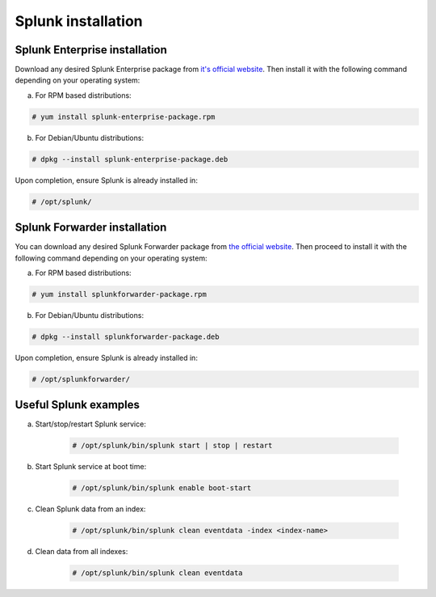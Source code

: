 .. Copyright (C) 2018 Wazuh, Inc.

.. _splunk_installation:

Splunk installation
===================

Splunk Enterprise installation
^^^^^^^^^^^^^^^^^^^^^^^^^^^^^^

Download any desired Splunk Enterprise package from `it's official website <https://www.splunk.com/en_us/download/partners/splunk-enterprise.html>`_.
Then install it with the following command depending on your operating system:

a) For RPM based distributions:

.. code-block:: console

  # yum install splunk-enterprise-package.rpm

b) For Debian/Ubuntu distributions:

.. code-block:: console

  # dpkg --install splunk-enterprise-package.deb

Upon completion, ensure Splunk is already installed in:

.. code-block:: console

      # /opt/splunk/


Splunk Forwarder installation
^^^^^^^^^^^^^^^^^^^^^^^^^^^^^

You can download any desired Splunk Forwarder package from `the official website <https://www.splunk.com/en_us/download/universal-forwarder.html>`_.
Then proceed to install it with the following command depending on your operating system:

a) For RPM based distributions:

.. code-block:: console

  # yum install splunkforwarder-package.rpm

b) For Debian/Ubuntu distributions:

.. code-block:: console

  # dpkg --install splunkforwarder-package.deb

Upon completion, ensure Splunk is already installed in:

.. code-block:: console

      # /opt/splunkforwarder/

Useful Splunk examples
^^^^^^^^^^^^^^^^^^^^^^

a) Start/stop/restart Splunk service:

    .. code-block:: console

        # /opt/splunk/bin/splunk start | stop | restart

b) Start Splunk service at boot time:

    .. code-block:: console

        # /opt/splunk/bin/splunk enable boot-start

c) Clean Splunk data from an index:

    .. code-block:: console

        # /opt/splunk/bin/splunk clean eventdata -index <index-name>

d) Clean data from all indexes:

    .. code-block:: console

        # /opt/splunk/bin/splunk clean eventdata
